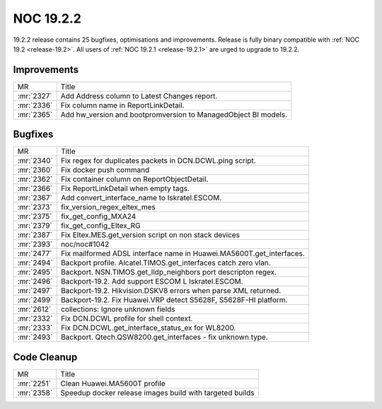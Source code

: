 .. _release-19.2.2:

==========
NOC 19.2.2
==========

19.2.2 release contains 25 bugfixes, optimisations and improvements.
Release is fully binary compatible with :ref:`NOC 19.2 <release-19.2>`.
All users of :ref:`NOC 19.2.1 <release-19.2.1>` are urged to upgrade to 19.2.2.

Improvements
------------
+------------+----------------------------------------------------------------+
| MR         | Title                                                          |
+------------+----------------------------------------------------------------+
| :mr:`2327` | Add Address column to Latest Changes report.                   |
+------------+----------------------------------------------------------------+
| :mr:`2336` | Fix column name in ReportLinkDetail.                           |
+------------+----------------------------------------------------------------+
| :mr:`2365` | Add hw_version and bootpromversion to ManagedObject BI models. |
+------------+----------------------------------------------------------------+

Bugfixes
--------
+------------+----------------------------------------------------------------------+
| MR         | Title                                                                |
+------------+----------------------------------------------------------------------+
| :mr:`2340` | Fix regex for duplicates packets in DCN.DCWL.ping script.            |
+------------+----------------------------------------------------------------------+
| :mr:`2360` | Fix docker push command                                              |
+------------+----------------------------------------------------------------------+
| :mr:`2362` | Fix container column on ReportObjectDetail.                          |
+------------+----------------------------------------------------------------------+
| :mr:`2366` | Fix ReportLinkDetail when empty tags.                                |
+------------+----------------------------------------------------------------------+
| :mr:`2367` | Add convert_interface_name to Iskratel.ESCOM.                        |
+------------+----------------------------------------------------------------------+
| :mr:`2373` | fix_version_regex_eltex_mes                                          |
+------------+----------------------------------------------------------------------+
| :mr:`2375` | fix_get_config_MXA24                                                 |
+------------+----------------------------------------------------------------------+
| :mr:`2379` | fix_get_config_Eltex_RG                                              |
+------------+----------------------------------------------------------------------+
| :mr:`2387` | Fix Eltex.MES.get_version script on non stack devices                |
+------------+----------------------------------------------------------------------+
| :mr:`2393` | noc/noc#1042                                                         |
+------------+----------------------------------------------------------------------+
| :mr:`2477` | Fix mailformed ADSL interface name in Huawei.MA5600T.get_interfaces. |
+------------+----------------------------------------------------------------------+
| :mr:`2494` | Backport profile. Alcatel.TIMOS.get_interfaces catch zero vlan.      |
+------------+----------------------------------------------------------------------+
| :mr:`2495` | Backport. NSN.TIMOS.get_lldp_neighbors port descripton regex.        |
+------------+----------------------------------------------------------------------+
| :mr:`2496` | Backport-19.2. Add support ESCOM L Iskratel.ESCOM.                   |
+------------+----------------------------------------------------------------------+
| :mr:`2497` | Backport-19.2. Hikvision.DSKV8 errors when parse XML returned.       |
+------------+----------------------------------------------------------------------+
| :mr:`2499` | Backport-19.2. Fix Huawei.VRP detect S5628F, S5628F-HI platform.     |
+------------+----------------------------------------------------------------------+
| :mr:`2612` | collections: Ignore unknown fields                                   |
+------------+----------------------------------------------------------------------+
| :mr:`2332` | Fix DCN.DCWL profile for shell context.                              |
+------------+----------------------------------------------------------------------+
| :mr:`2333` | Fix DCN.DCWL.get_interface_status_ex for WL8200.                     |
+------------+----------------------------------------------------------------------+
| :mr:`2493` | Backport. Qtech.QSW8200.get_interfaces - fix unknown type.           |
+------------+----------------------------------------------------------------------+

Code Cleanup
------------
+------------+----------------------------------------------------------+
| MR         | Title                                                    |
+------------+----------------------------------------------------------+
| :mr:`2251` | Clean Huawei.MA5600T profile                             |
+------------+----------------------------------------------------------+
| :mr:`2358` | Speedup docker release images build with targeted builds |
+------------+----------------------------------------------------------+
